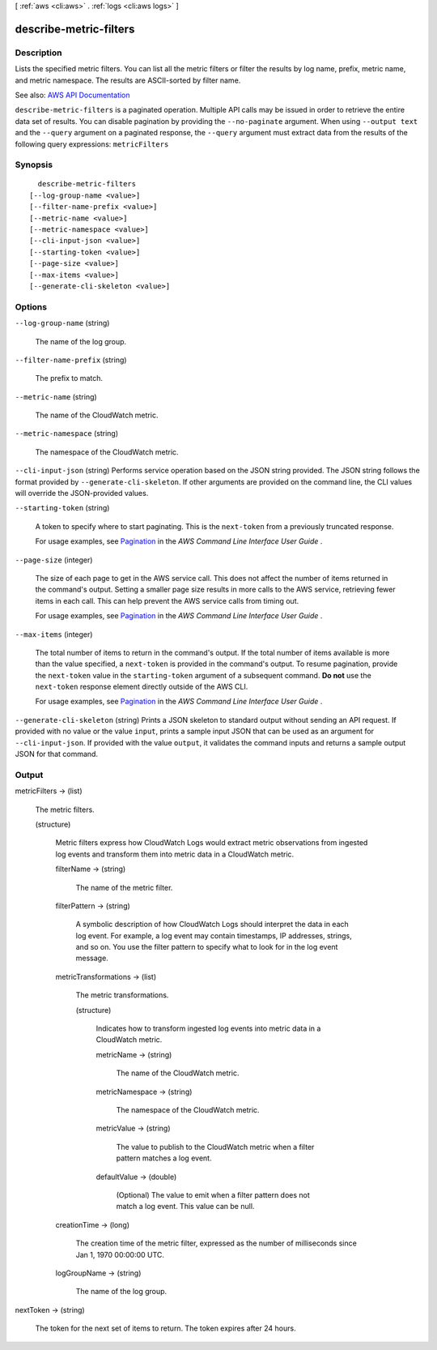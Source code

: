 [ :ref:`aws <cli:aws>` . :ref:`logs <cli:aws logs>` ]

.. _cli:aws logs describe-metric-filters:


***********************
describe-metric-filters
***********************



===========
Description
===========



Lists the specified metric filters. You can list all the metric filters or filter the results by log name, prefix, metric name, and metric namespace. The results are ASCII-sorted by filter name.



See also: `AWS API Documentation <https://docs.aws.amazon.com/goto/WebAPI/logs-2014-03-28/DescribeMetricFilters>`_


``describe-metric-filters`` is a paginated operation. Multiple API calls may be issued in order to retrieve the entire data set of results. You can disable pagination by providing the ``--no-paginate`` argument.
When using ``--output text`` and the ``--query`` argument on a paginated response, the ``--query`` argument must extract data from the results of the following query expressions: ``metricFilters``


========
Synopsis
========

::

    describe-metric-filters
  [--log-group-name <value>]
  [--filter-name-prefix <value>]
  [--metric-name <value>]
  [--metric-namespace <value>]
  [--cli-input-json <value>]
  [--starting-token <value>]
  [--page-size <value>]
  [--max-items <value>]
  [--generate-cli-skeleton <value>]




=======
Options
=======

``--log-group-name`` (string)


  The name of the log group.

  

``--filter-name-prefix`` (string)


  The prefix to match.

  

``--metric-name`` (string)


  The name of the CloudWatch metric.

  

``--metric-namespace`` (string)


  The namespace of the CloudWatch metric.

  

``--cli-input-json`` (string)
Performs service operation based on the JSON string provided. The JSON string follows the format provided by ``--generate-cli-skeleton``. If other arguments are provided on the command line, the CLI values will override the JSON-provided values.

``--starting-token`` (string)
 

  A token to specify where to start paginating. This is the ``next-token`` from a previously truncated response.

   

  For usage examples, see `Pagination <https://docs.aws.amazon.com/cli/latest/userguide/pagination.html>`_ in the *AWS Command Line Interface User Guide* .

   

``--page-size`` (integer)
 

  The size of each page to get in the AWS service call. This does not affect the number of items returned in the command's output. Setting a smaller page size results in more calls to the AWS service, retrieving fewer items in each call. This can help prevent the AWS service calls from timing out.

   

  For usage examples, see `Pagination <https://docs.aws.amazon.com/cli/latest/userguide/pagination.html>`_ in the *AWS Command Line Interface User Guide* .

   

``--max-items`` (integer)
 

  The total number of items to return in the command's output. If the total number of items available is more than the value specified, a ``next-token`` is provided in the command's output. To resume pagination, provide the ``next-token`` value in the ``starting-token`` argument of a subsequent command. **Do not** use the ``next-token`` response element directly outside of the AWS CLI.

   

  For usage examples, see `Pagination <https://docs.aws.amazon.com/cli/latest/userguide/pagination.html>`_ in the *AWS Command Line Interface User Guide* .

   

``--generate-cli-skeleton`` (string)
Prints a JSON skeleton to standard output without sending an API request. If provided with no value or the value ``input``, prints a sample input JSON that can be used as an argument for ``--cli-input-json``. If provided with the value ``output``, it validates the command inputs and returns a sample output JSON for that command.



======
Output
======

metricFilters -> (list)

  

  The metric filters.

  

  (structure)

    

    Metric filters express how CloudWatch Logs would extract metric observations from ingested log events and transform them into metric data in a CloudWatch metric.

    

    filterName -> (string)

      

      The name of the metric filter.

      

      

    filterPattern -> (string)

      

      A symbolic description of how CloudWatch Logs should interpret the data in each log event. For example, a log event may contain timestamps, IP addresses, strings, and so on. You use the filter pattern to specify what to look for in the log event message.

      

      

    metricTransformations -> (list)

      

      The metric transformations.

      

      (structure)

        

        Indicates how to transform ingested log events into metric data in a CloudWatch metric.

        

        metricName -> (string)

          

          The name of the CloudWatch metric.

          

          

        metricNamespace -> (string)

          

          The namespace of the CloudWatch metric.

          

          

        metricValue -> (string)

          

          The value to publish to the CloudWatch metric when a filter pattern matches a log event.

          

          

        defaultValue -> (double)

          

          (Optional) The value to emit when a filter pattern does not match a log event. This value can be null.

          

          

        

      

    creationTime -> (long)

      

      The creation time of the metric filter, expressed as the number of milliseconds since Jan 1, 1970 00:00:00 UTC.

      

      

    logGroupName -> (string)

      

      The name of the log group.

      

      

    

  

nextToken -> (string)

  

  The token for the next set of items to return. The token expires after 24 hours.

  

  


